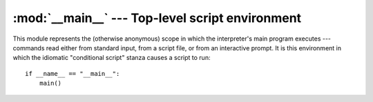 
:mod:`__main__` --- Top-level script environment
================================================

.. module:: __main__
   :synopsis: The environment where the top-level script is run.


This module represents the (otherwise anonymous) scope in which the
interpreter's main program executes --- commands read either from standard
input, from a script file, or from an interactive prompt.  It is this
environment in which the idiomatic "conditional script" stanza causes a script
to run::

   if __name__ == "__main__":
       main()

